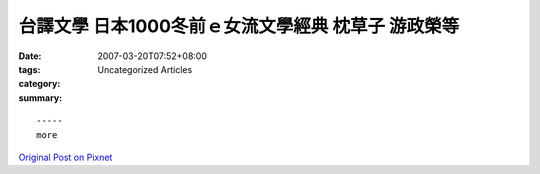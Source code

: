 台譯文學  日本1000冬前ｅ女流文學經典 枕草子 游政榮等
##########################################################################

:date: 2007-03-20T07:52+08:00
:tags: 
:category: Uncategorized Articles
:summary: 


:: 













  -----
  more


`Original Post on Pixnet <http://daiqi007.pixnet.net/blog/post/9285390>`_
